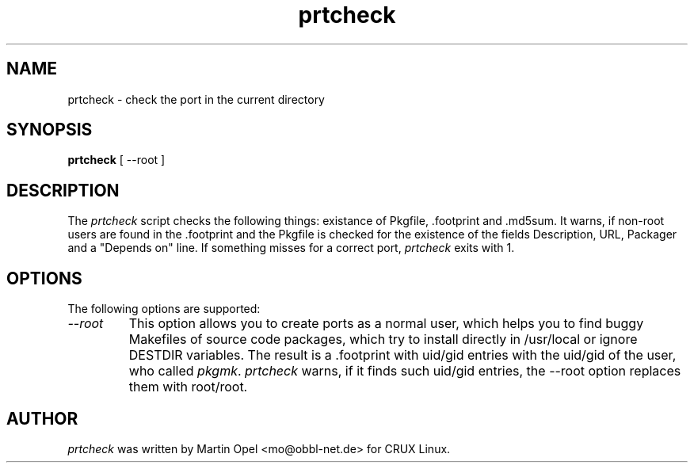 .\" 
.\" prtcheck manual page.
.\" (C) 2003 by Martin Opel <mo@obbl-net.de> 
.\"
.TH prtcheck 1
.SH NAME
prtcheck \- check the port in the current directory
.SH SYNOPSIS
.PP
.B prtcheck
[ \-\-root ]
.SH DESCRIPTION

The \fIprtcheck\fP script checks the following things: existance of 
Pkgfile, .footprint and .md5sum. It warns, if non-root users are found in
the \.footprint and
the Pkgfile is checked for the existence of the fields Description, URL, 
Packager and a "Depends on" line. If something misses for a correct port,
\fIprtcheck\fP exits with 1.

.SH OPTIONS
The following options are supported:
.TP
.I "\--root"
This option allows you to create ports as a normal user, which helps you to
find buggy Makefiles of source code packages, which try to install directly
in /usr/local or ignore DESTDIR variables. The result is a .footprint with
uid/gid entries with the uid/gid of the user, who called \fIpkgmk\fP. 
\fIprtcheck\fP warns, if it finds such uid/gid entries, the --root option
replaces them with root/root.

.PP
.SH AUTHOR

\fIprtcheck\fP was written by Martin Opel <mo@obbl-net.de> for CRUX Linux.
